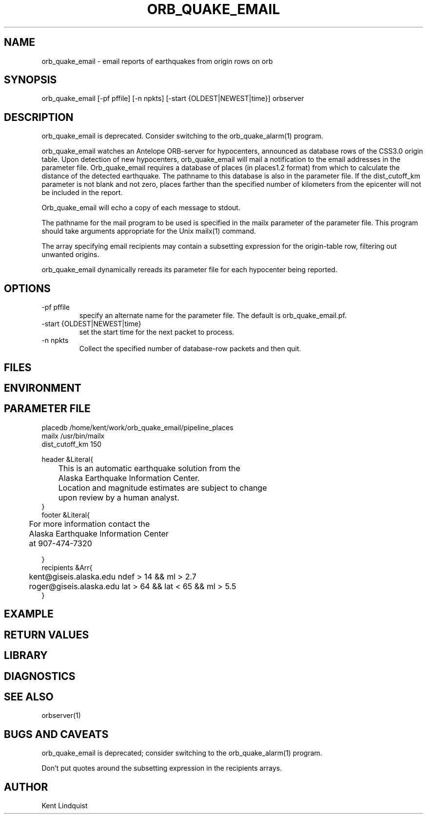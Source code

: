 .\" $Name$ $Date$
.TH ORB_QUAKE_EMAIL 1 "$Date$"
.SH NAME
orb_quake_email \- email reports of earthquakes from origin rows on orb
.SH SYNOPSIS
.nf
orb_quake_email [-pf pffile] [-n npkts] [-start {OLDEST|NEWEST|time}] orbserver
.fi
.SH DESCRIPTION

orb_quake_email is deprecated. Consider switching to the orb_quake_alarm(1)
program.

orb_quake_email watches an Antelope ORB-server for hypocenters,
announced as database rows of the CSS3.0 origin table. Upon detection
of new hypocenters, orb_quake_email will mail a notification to the
email addresses in the parameter file. Orb_quake_email requires a
database of places (in places1.2 format) from which to calculate the
distance of the detected earthquake. The pathname to this database is
also in the parameter file. If the dist_cutoff_km parameter is not 
blank and not zero, places farther than the specified number of 
kilometers from the epicenter will not be included in the report.

Orb_quake_email will echo a copy of each message to stdout.

The pathname for the mail program to be used is specified in the mailx
parameter of the parameter file. This program should take arguments 
appropriate for the Unix mailx(1) command. 

The array specifying email recipients may contain a subsetting expression 
for the origin-table row, filtering out unwanted origins.

orb_quake_email dynamically rereads its parameter file for each hypocenter
being reported. 
.SH OPTIONS
.IP "-pf pffile"
specify an alternate name for the parameter file. The default is orb_quake_email.pf. 
.IP "-start {OLDEST|NEWEST|time}"
set the start time for the next packet to process. 
.IP "-n npkts"
Collect the specified number of database-row packets and then quit. 
.SH FILES
.SH ENVIRONMENT
.SH PARAMETER FILE
.nf
placedb /home/kent/work/orb_quake_email/pipeline_places
mailx  /usr/bin/mailx
dist_cutoff_km  150

header &Literal{

	This is an automatic earthquake solution from the 
	Alaska Earthquake Information Center.

	Location and magnitude estimates are subject to change
	upon review by a human analyst.
}
footer &Literal{

	For more information contact the
	Alaska Earthquake Information Center
	at 907-474-7320

}
recipients &Arr{
	kent@giseis.alaska.edu ndef > 14 && ml > 2.7
	roger@giseis.alaska.edu lat > 64 && lat < 65 && ml > 5.5
}
.fi
.SH EXAMPLE
.SH RETURN VALUES
.SH LIBRARY
.SH DIAGNOSTICS
.SH "SEE ALSO"
.nf
orbserver(1)
.fi
.SH "BUGS AND CAVEATS"
orb_quake_email is deprecated; consider switching to the orb_quake_alarm(1)
program.

Don't put quotes around the subsetting expression in the recipients arrays.
.SH AUTHOR
Kent Lindquist
